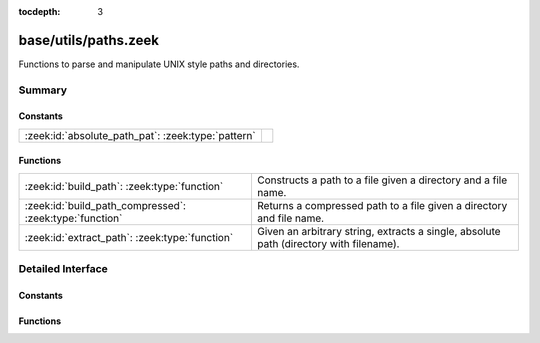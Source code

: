 :tocdepth: 3

base/utils/paths.zeek
=====================

Functions to parse and manipulate UNIX style paths and directories.


Summary
~~~~~~~
Constants
#########
================================================== =
:zeek:id:`absolute_path_pat`: :zeek:type:`pattern` 
================================================== =

Functions
#########
======================================================= ======================================================================
:zeek:id:`build_path`: :zeek:type:`function`            Constructs a path to a file given a directory and a file name.
:zeek:id:`build_path_compressed`: :zeek:type:`function` Returns a compressed path to a file given a directory and file name.
:zeek:id:`extract_path`: :zeek:type:`function`          Given an arbitrary string, extracts a single, absolute path (directory
                                                        with filename).
======================================================= ======================================================================


Detailed Interface
~~~~~~~~~~~~~~~~~~
Constants
#########
.. zeek:id:: absolute_path_pat
   :source-code: base/utils/paths.zeek 3 3

   :Type: :zeek:type:`pattern`
   :Default:

      ::

         /^?((\/|[A-Za-z]:[\\\/]).*)$?/



Functions
#########
.. zeek:id:: build_path
   :source-code: base/utils/paths.zeek 32 38

   :Type: :zeek:type:`function` (dir: :zeek:type:`string`, file_name: :zeek:type:`string`) : :zeek:type:`string`

   Constructs a path to a file given a directory and a file name.
   

   :param dir: the directory in which the file lives.
   

   :param file_name: the name of the file.
   

   :returns: the concatenation of the directory path and file name, or just
            the file name if it's already an absolute path or dir is empty.

.. zeek:id:: build_path_compressed
   :source-code: base/utils/paths.zeek 42 45

   :Type: :zeek:type:`function` (dir: :zeek:type:`string`, file_name: :zeek:type:`string`) : :zeek:type:`string`

   Returns a compressed path to a file given a directory and file name.
   See :zeek:id:`build_path` and :zeek:id:`compress_path`.

.. zeek:id:: extract_path
   :source-code: base/utils/paths.zeek 13 22

   :Type: :zeek:type:`function` (input: :zeek:type:`string`) : :zeek:type:`string`

   Given an arbitrary string, extracts a single, absolute path (directory
   with filename).
   
   .. todo:: Make this work on Window's style directories.
   

   :param input: a string that may contain an absolute path.
   

   :returns: the first absolute path found in input string, else an empty string.


